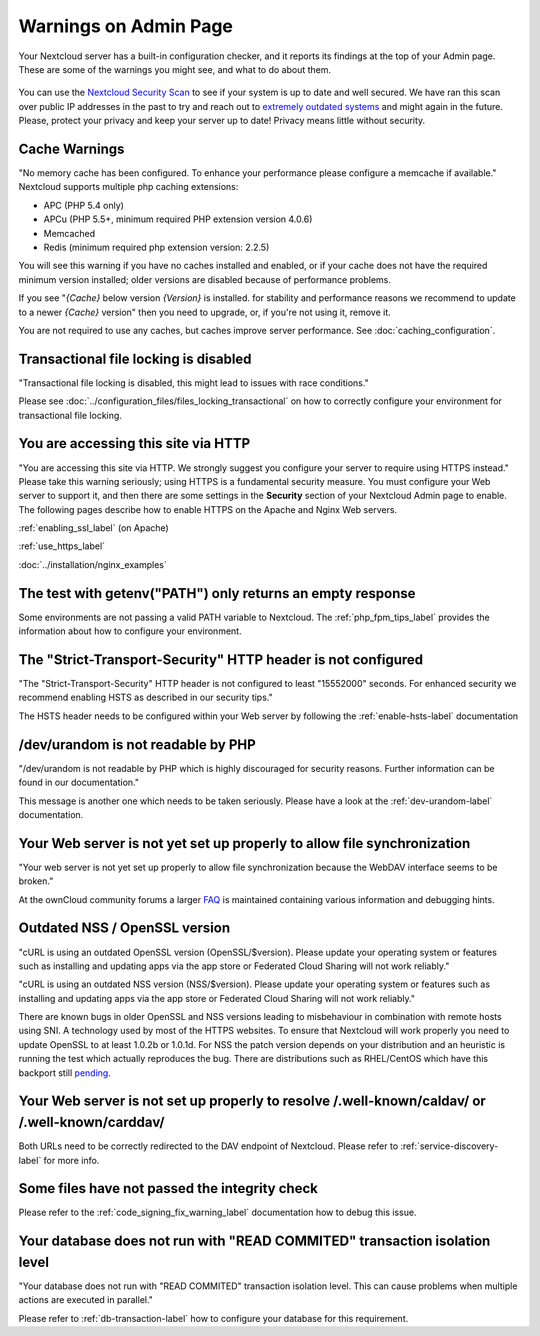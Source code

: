 ======================
Warnings on Admin Page
======================

Your Nextcloud server has a built-in configuration checker, and it reports its 
findings at the top of your Admin page. These are some of the warnings you 
might see, and what to do about them.

.. figure:: ../images/security-setup-warning-1.png

You can use the  `Nextcloud Security Scan <https://scan.nextcloud.com>`_ to see
if your system is up to date and well secured. We have ran this scan over public
IP addresses in the past to try and reach out to `extremely outdated systems <https://nextcloud.com/blog/nextcloud-releases-security-scanner-to-help-protect-private-clouds/>`_
and might again in the future. Please, protect your privacy and keep your server
up to date! Privacy means little without security.

Cache Warnings
--------------

"No memory cache has been configured. To enhance your performance please 
configure a memcache if available." Nextcloud supports multiple php caching
extensions:

* APC (PHP 5.4 only)
* APCu (PHP 5.5+, minimum required PHP extension version 4.0.6)
* Memcached
* Redis (minimum required php extension version: 2.2.5)

You will see this warning if you have no caches installed and enabled, or if 
your cache does not have the required minimum version installed; older versions 
are disabled because of performance problems.

If you see "*{Cache}* below version *{Version}* is installed. for stability and
performance reasons we recommend to update to a newer *{Cache}* version" then
you need to upgrade, or, if you're not using it, remove it.

You are not required to use any caches, but caches improve server performance. 
See :doc:`caching_configuration`.

Transactional file locking is disabled
--------------------------------------

"Transactional file locking is disabled, this might lead to issues with race
conditions."

Please see :doc:`../configuration_files/files_locking_transactional` on how
to correctly configure your environment for transactional file locking.

You are accessing this site via HTTP
------------------------------------

"You are accessing this site via HTTP. We strongly suggest you configure your 
server to require using HTTPS instead." Please take this warning seriously; 
using HTTPS is a fundamental security measure. You must configure your Web 
server to support it, and then there are some settings in the **Security** 
section of your Nextcloud Admin page to enable. The following pages 
describe how to enable HTTPS on the Apache and Nginx Web servers.

:ref:`enabling_ssl_label` (on Apache)

:ref:`use_https_label`

:doc:`../installation/nginx_examples`

The test with getenv(\"PATH\") only returns an empty response
-------------------------------------------------------------

Some environments are not passing a valid PATH variable to Nextcloud. The
:ref:`php_fpm_tips_label` provides the information about how to configure your 
environment.

The "Strict-Transport-Security" HTTP header is not configured
-------------------------------------------------------------

"The "Strict-Transport-Security" HTTP header is not configured to least "15552000" seconds.
For enhanced security we recommend enabling HSTS as described in our security tips."

The HSTS header needs to be configured within your Web server by following the
:ref:`enable-hsts-label` documentation

/dev/urandom is not readable by PHP
-----------------------------------

"/dev/urandom is not readable by PHP which is highly discouraged for security reasons.
Further information can be found in our documentation."

This message is another one which needs to be taken seriously. Please have a look
at the :ref:`dev-urandom-label` documentation.

Your Web server is not yet set up properly to allow file synchronization
------------------------------------------------------------------------

"Your web server is not yet set up properly to allow file synchronization because
the WebDAV interface seems to be broken."

At the ownCloud community forums a larger `FAQ <https://forum.owncloud.org/viewtopic.php?f=17&t=7536>`_
is maintained containing various information and debugging hints.

Outdated NSS / OpenSSL version
------------------------------

"cURL is using an outdated OpenSSL version (OpenSSL/$version). Please update your 
operating system or features such as installing and updating apps via the app store 
or Federated Cloud Sharing will not work reliably."

"cURL is using an outdated NSS version (NSS/$version). Please update your operating 
system or features such as installing and updating apps via the app store or Federated 
Cloud Sharing will not work reliably."

There are known bugs in older OpenSSL and NSS versions leading to misbehaviour in 
combination with remote hosts using SNI. A technology used by most of the HTTPS
websites. To ensure that Nextcloud will work properly you need to update OpenSSL
to at least 1.0.2b or 1.0.1d. For NSS the patch version depends on your distribution
and an heuristic is running the test which actually reproduces the bug. There
are distributions such as RHEL/CentOS which have this backport still `pending 
<https://bugzilla.redhat.com/show_bug.cgi?id=1241172>`_.

Your Web server is not set up properly to resolve /.well-known/caldav/ or /.well-known/carddav/
-----------------------------------------------------------------------------------------------

Both URLs need to be correctly redirected to the DAV endpoint of Nextcloud. Please
refer to :ref:`service-discovery-label` for more info.

Some files have not passed the integrity check
----------------------------------------------

Please refer to the :ref:`code_signing_fix_warning_label` documentation how to debug this issue.

Your database does not run with "READ COMMITED" transaction isolation level
---------------------------------------------------------------------------

"Your database does not run with "READ COMMITED" transaction isolation level.
This can cause problems when multiple actions are executed in parallel."

Please refer to :ref:`db-transaction-label` how to configure your database for this requirement.
